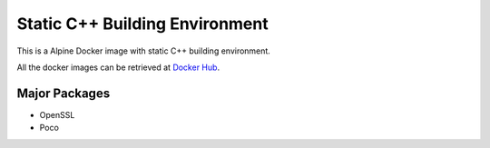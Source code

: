 Static C++ Building Environment
===============================

This is a Alpine Docker image with static C++ building environment.

All the docker images can be retrieved at `Docker Hub <https://hub.docker.com/r/haowenxu/static-cpp-build>`_.


Major Packages
--------------

* OpenSSL
* Poco
